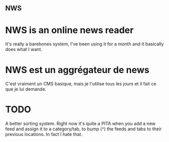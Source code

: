 ** NWS

* NWS is an online news reader

It's really a barebones system, I've been using it for a month and it
basically does what I want.

* NWS est un aggrégateur de news

C'est vraiment un CMS basique, mais je l'utilise tous les jours et il
fait ce que je lui demande.

* TODO
A better sorting system. Right now it's quite a PITA when you add
a new feed and assign it to a category/tab, to bump (^) the feeds and
tabs to their previous locations. In fact I hate that.
